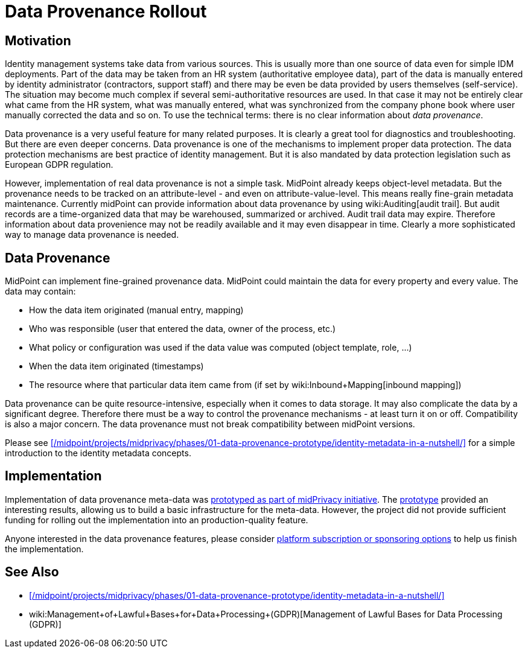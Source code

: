 = Data Provenance Rollout
:page-wiki-name: Data Provenance
:page-wiki-metadata-create-user: semancik
:page-wiki-metadata-create-date: 2017-10-25T12:32:19.045+02:00
:page-wiki-metadata-modify-user: vera
:page-wiki-metadata-modify-date: 2018-01-16T16:07:26.489+01:00
:page-planned: true
:page-upkeep-status: green

== Motivation

Identity management systems take data from various sources.
This is usually more than one source of data even for simple IDM deployments.
Part of the data may be taken from an HR system (authoritative employee data), part of the data is manually entered by identity administrator (contractors, support staff) and there may be even be data provided by users themselves (self-service).
The situation may become much complex if several semi-authoritative resources are used.
In that case it may not be entirely clear what came from the HR system, what was manually entered, what was synchronized from the company phone book where user manually corrected the data and so on.
To use the technical terms: there is no clear information about _data provenance_.

Data provenance is a very useful feature for many related purposes.
It is clearly a great tool for diagnostics and troubleshooting.
But there are even deeper concerns.
Data provenance is one of the mechanisms to implement proper data protection.
The data protection mechanisms are best practice of identity management.
But it is also mandated by data protection legislation such as European GDPR regulation.

However, implementation of real data provenance is not a simple task.
MidPoint already keeps object-level metadata.
But the provenance needs to be tracked on an attribute-level - and even on attribute-value-level.
This means really fine-grain metadata maintenance.
Currently midPoint can provide information about data provenance by using wiki:Auditing[audit trail]. But audit records are a time-organized data that may be warehoused, summarized or archived.
Audit trail data may expire.
Therefore information about data provenience may not be readily available and it may even disappear in time.
Clearly a more sophisticated way to manage data provenance is needed.

== Data Provenance

MidPoint can implement fine-grained provenance data.
MidPoint could maintain the data for every property and every value.
The data may contain:

* How the data item originated (manual entry, mapping)

* Who was responsible (user that entered the data, owner of the process, etc.)

* What policy or configuration was used if the data value was computed (object template, role, ...)

* When the data item originated (timestamps)

* The resource where that particular data item came from (if set by wiki:Inbound+Mapping[inbound mapping])

Data provenance can be quite resource-intensive, especially when it comes to data storage.
It may also complicate the data by a significant degree.
Therefore there must be a way to control the provenance mechanisms - at least turn it on or off.
Compatibility is also a major concern.
The data provenance must not break compatibility between midPoint versions.

Please see xref:/midpoint/projects/midprivacy/phases/01-data-provenance-prototype/identity-metadata-in-a-nutshell/[] for a simple introduction to the identity metadata concepts.

== Implementation

Implementation of data provenance meta-data was xref:/midpoint/projects/midprivacy/phases/01-data-provenance-prototype/[prototyped as part of midPrivacy initiative].
The xref:/midpoint/projects/midprivacy/phases/01-data-provenance-prototype/[prototype] provided an interesting results, allowing us to build a basic infrastructure for the meta-data.
However, the project did not provide sufficient funding for rolling out the implementation into an production-quality feature.

Anyone interested in the data provenance features, please consider xref:/support/subscription-sponsoring/[platform subscription or sponsoring options] to help us finish the implementation.

== See Also

* xref:/midpoint/projects/midprivacy/phases/01-data-provenance-prototype/identity-metadata-in-a-nutshell/[]

* wiki:Management+of+Lawful+Bases+for+Data+Processing+(GDPR)[Management of Lawful Bases for Data Processing (GDPR)]